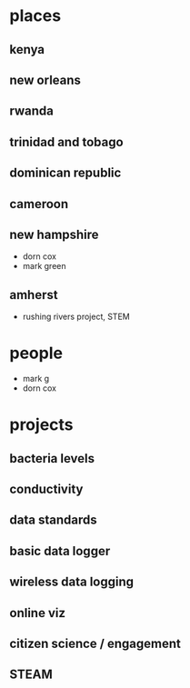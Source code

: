 * places
** kenya
** new orleans
** rwanda
** trinidad and tobago
** dominican republic
** cameroon
**  new hampshire
- dorn cox
- mark green
** amherst
- rushing rivers project, STEM
* people
- mark g
- dorn cox

* projects
** bacteria levels
** conductivity
** data standards
** basic data logger
** wireless data logging
** online viz
** citizen science / engagement
** STEAM
 
